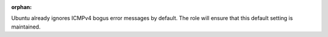 :orphan:

Ubuntu already ignores ICMPv4 bogus error messages by default. The role will
ensure that this default setting is maintained.

